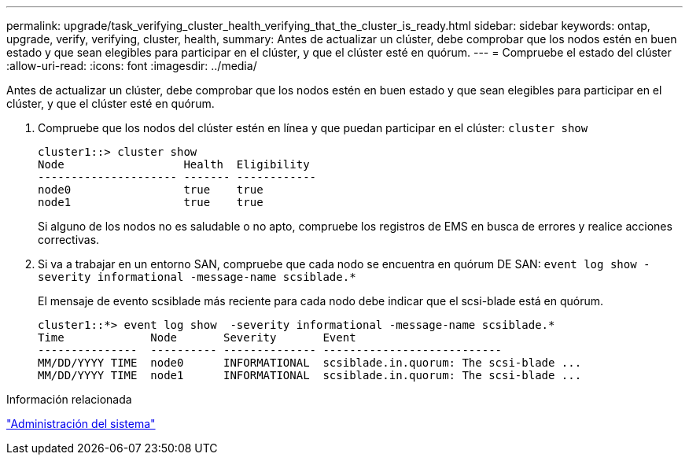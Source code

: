 ---
permalink: upgrade/task_verifying_cluster_health_verifying_that_the_cluster_is_ready.html 
sidebar: sidebar 
keywords: ontap, upgrade, verify, verifying, cluster, health, 
summary: Antes de actualizar un clúster, debe comprobar que los nodos estén en buen estado y que sean elegibles para participar en el clúster, y que el clúster esté en quórum. 
---
= Compruebe el estado del clúster
:allow-uri-read: 
:icons: font
:imagesdir: ../media/


[role="lead"]
Antes de actualizar un clúster, debe comprobar que los nodos estén en buen estado y que sean elegibles para participar en el clúster, y que el clúster esté en quórum.

. Compruebe que los nodos del clúster estén en línea y que puedan participar en el clúster: `cluster show`
+
[listing]
----
cluster1::> cluster show
Node                  Health  Eligibility
--------------------- ------- ------------
node0                 true    true
node1                 true    true
----
+
Si alguno de los nodos no es saludable o no apto, compruebe los registros de EMS en busca de errores y realice acciones correctivas.

. Si va a trabajar en un entorno SAN, compruebe que cada nodo se encuentra en quórum DE SAN: `event log show  -severity informational -message-name scsiblade.*`
+
El mensaje de evento scsiblade más reciente para cada nodo debe indicar que el scsi-blade está en quórum.

+
[listing]
----
cluster1::*> event log show  -severity informational -message-name scsiblade.*
Time             Node       Severity       Event
---------------  ---------- -------------- ---------------------------
MM/DD/YYYY TIME  node0      INFORMATIONAL  scsiblade.in.quorum: The scsi-blade ...
MM/DD/YYYY TIME  node1      INFORMATIONAL  scsiblade.in.quorum: The scsi-blade ...
----


.Información relacionada
link:../system-admin/index.html["Administración del sistema"]

